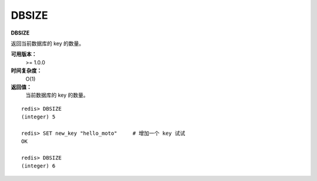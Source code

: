.. _dbsize:

DBSIZE
=======

**DBSIZE**

返回当前数据库的 key 的数量。

**可用版本：**
    >= 1.0.0

**时间复杂度：**
    O(1)

**返回值：**
    当前数据库的 key 的数量。

::

    redis> DBSIZE
    (integer) 5

    redis> SET new_key "hello_moto"     # 增加一个 key 试试
    OK

    redis> DBSIZE
    (integer) 6
